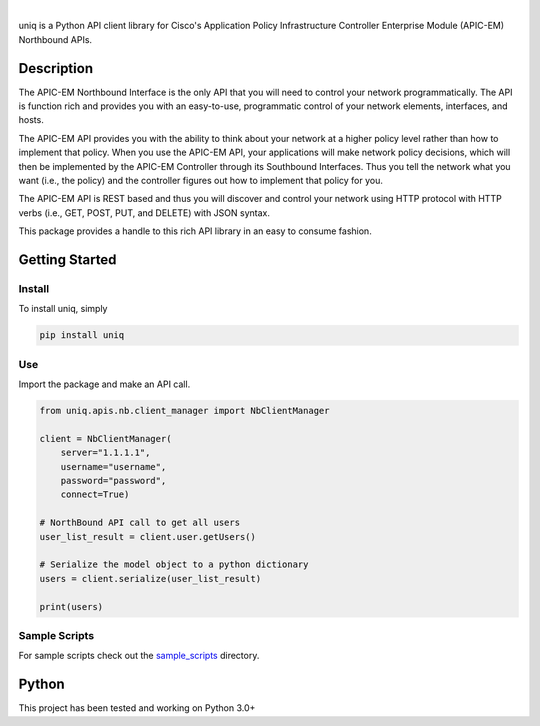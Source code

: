 .. image:: https://raw.githubusercontent.com/CiscoDevNet/uniq/master/uniq.png
   :alt: uniq

|

.. image:: https://badge.fury.io/py/uniq.svg
    :target: https://badge.fury.io/py/uniq

uniq is a Python API client library for Cisco's Application Policy
Infrastructure Controller Enterprise Module (APIC-EM) Northbound APIs.

Description
===========

The APIC-EM Northbound Interface is the only API that you will need to
control your network programmatically. The API is function rich and
provides you with an easy-to-use, programmatic control of your network
elements, interfaces, and hosts.

The APIC-EM API provides you with the ability to think about your
network at a higher policy level rather than how to implement that
policy. When you use the APIC-EM API, your applications will make
network policy decisions, which will then be implemented by the APIC-EM
Controller through its Southbound Interfaces. Thus you tell the network
what you want (i.e., the policy) and the controller figures out how to
implement that policy for you.

The APIC-EM API is REST based and thus you will discover and control
your network using HTTP protocol with HTTP verbs (i.e., GET, POST, PUT,
and DELETE) with JSON syntax.

This package provides a handle to this rich API library in an easy to
consume fashion.

Getting Started
===============

Install
-------

To install uniq, simply

.. code:: bash

    pip install uniq

Use
---

Import the package and make an API call.

.. code:: python

    from uniq.apis.nb.client_manager import NbClientManager

    client = NbClientManager(
        server="1.1.1.1",
        username="username",
        password="password",
        connect=True)

    # NorthBound API call to get all users
    user_list_result = client.user.getUsers()

    # Serialize the model object to a python dictionary
    users = client.serialize(user_list_result)

    print(users)

Sample Scripts
--------------

For sample scripts check out the `sample\_scripts <sample_scripts/>`__
directory.

Python
======

This project has been tested and working on Python 3.0+


